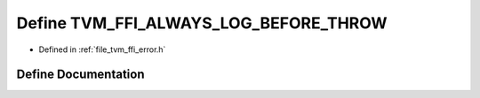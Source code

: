 .. _exhale_define_error_8h_1a288653475dd42db1c715a11ab2972578:

Define TVM_FFI_ALWAYS_LOG_BEFORE_THROW
======================================

- Defined in :ref:`file_tvm_ffi_error.h`


Define Documentation
--------------------


.. doxygendefine:: TVM_FFI_ALWAYS_LOG_BEFORE_THROW
   :project: tvm-ffi